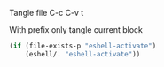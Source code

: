 Tangle file
C-c C-v t

With prefix only tangle current block

#+BEGIN_SRC emacs-lisp :tangle ~/.emacs.d/eshell/login
  (if (file-exists-p "eshell-activate")
      (eshell/. "eshell-activate"))
#+END_SRC
